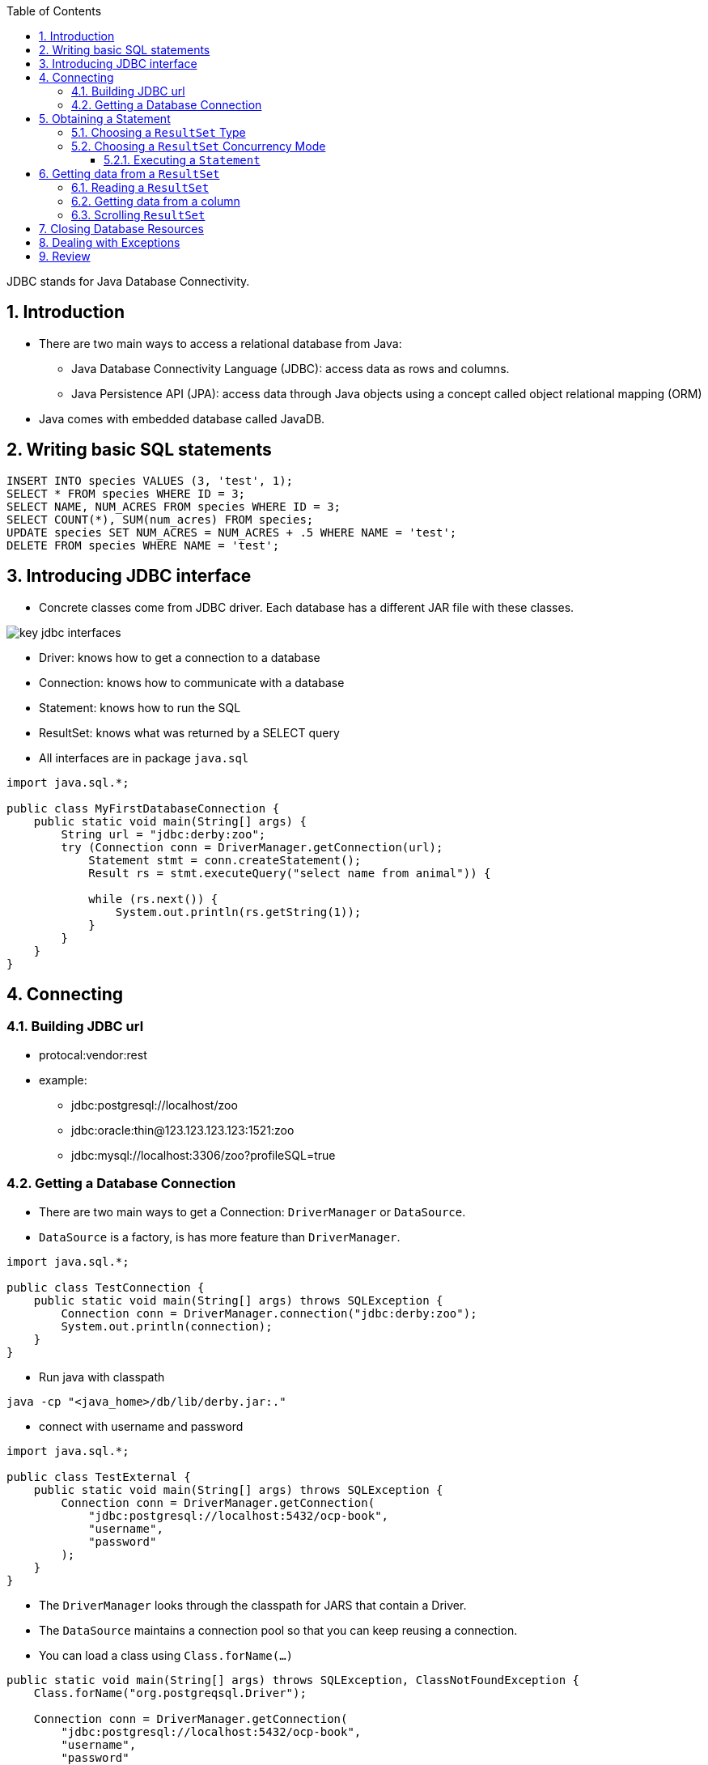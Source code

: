 :doctype: article
:encoding: utf-8
:lang: en
:toc: left
:toclevels: 3
:source-highlighter: highlightjs
:icons: fontt
:imagesdir: images
:sectnums:

JDBC stands for Java Database Connectivity.

== Introduction

- There are two main ways to access a relational database from Java:

* Java Database Connectivity Language (JDBC): access data as rows and columns.
* Java Persistence API (JPA): access data through Java objects using a concept called 
object relational mapping (ORM)

- Java comes with embedded database called JavaDB.

== Writing basic SQL statements

[source,sql]
----
INSERT INTO species VALUES (3, 'test', 1);
SELECT * FROM species WHERE ID = 3;
SELECT NAME, NUM_ACRES FROM species WHERE ID = 3;
SELECT COUNT(*), SUM(num_acres) FROM species;
UPDATE species SET NUM_ACRES = NUM_ACRES + .5 WHERE NAME = 'test';
DELETE FROM species WHERE NAME = 'test';
----

== Introducing JDBC interface

- Concrete classes come from JDBC driver. Each database has a different JAR file with these classes.

image::key_jdbc_interfaces.jpg[]

- Driver: knows how to get a connection to a database
- Connection: knows how to communicate with a database
- Statement: knows how to run the SQL
- ResultSet: knows what was returned by a SELECT query


- All interfaces are in package `java.sql`

[source,java]
----
import java.sql.*;

public class MyFirstDatabaseConnection {
    public static void main(String[] args) {
        String url = "jdbc:derby:zoo";
        try (Connection conn = DriverManager.getConnection(url);
            Statement stmt = conn.createStatement();
            Result rs = stmt.executeQuery("select name from animal")) {
            
            while (rs.next()) {
                System.out.println(rs.getString(1));
            }
        }
    }
}
----

== Connecting

=== Building JDBC url

- protocal:vendor:rest

- example: 

* jdbc:postgresql://localhost/zoo
* jdbc:oracle:thin@123.123.123.123:1521:zoo
* jdbc:mysql://localhost:3306/zoo?profileSQL=true

=== Getting a Database Connection

- There are two main ways to get a Connection: `DriverManager` or `DataSource`.

- `DataSource` is a factory, is has more feature than `DriverManager`.

[source,java]
----
import java.sql.*;

public class TestConnection {
    public static void main(String[] args) throws SQLException {
        Connection conn = DriverManager.connection("jdbc:derby:zoo");
        System.out.println(connection);
    }
}
----

- Run java with classpath
----
java -cp "<java_home>/db/lib/derby.jar:."
----


- connect with username and password

[source,java]
----
import java.sql.*;

public class TestExternal {
    public static void main(String[] args) throws SQLException {
        Connection conn = DriverManager.getConnection(
            "jdbc:postgresql://localhost:5432/ocp-book",
            "username",
            "password"
        );
    }
}
----

- The `DriverManager` looks through the classpath for JARS that contain a Driver.

- The `DataSource` maintains a connection pool so that you can keep reusing a connection.

- You can load a class using `Class.forName(...)`

[source,java]
----
public static void main(String[] args) throws SQLException, ClassNotFoundException {
    Class.forName("org.postgreqsql.Driver");

    Connection conn = DriverManager.getConnection(
        "jdbc:postgresql://localhost:5432/ocp-book",
        "username",
        "password"
    );
}
----

- Having `META-INF/service/java.sql.Driver` inside the JAR became mandatory with JDBC 4.0 in Java 6.

image::jdbc_3.0_vs_4.0_drivers.jpg[]

== Obtaining a Statement

[source,java]
----
Statement stmt = conn.createStatement();
Statement stm = connn.createStatement(ResultSet.TYPE_FORWARD_ONLY, ResultSet.CONCUR_READ_ONLY);
----

* You have to know all of the choices for these paramaters.

=== Choosing a `ResultSet` Type

- ResultSet.TYPE_FORWARD_ONLY: You can only read once (forward - default)
- ResultSet.TYPE_SCORLL_INSENSITIVE: You can go back and forth, data will not be updated up the table changed.
- ResultSet.TYPE_SCROLL_SENSITIVE: You can go back and forth, you will see the latest data. It's not supported by all Driver though.

image::resultset_type_options.png[]

=== Choosing a `ResultSet` Concurrency Mode

- ResultSet.CONCUR_READ_ONLY: default, you can't update the `ResultSet`.
- ResultSet.CONCUR_UPDATABLE: it lets you updat the database through the `ResultSet` (suprise mtf).

==== Executing a `Statement`

[source,java]
----
Statement stmt = conn.createStatement();
int result = stmt.executeUpdate("insert into species values(10, 'Deer', 3");
System.out.println(result); // 1
result = stmt.executeUpdate("update species set name = '' where name = 'None'");
System.out.println(result); // 0
result = stmt.executeUpdate("delete from species where id = 10");
System.out.println(result);
----

However, the result is different if you use `select` command

[source,java]
----
ResultSet rs = stmt.executeQuery("select * from species");
----

- You can use `stmt.execute` to verify if the returned is a `ResultSet`

[source,java]
----
boolean isResultSet = stmt.execute(query);
if (isResultSet) {
    ResultSet rs = stmt.getResultSet();
    System.out.println("ran a query");
} else {
    int result = stmt.getUpdateCount();
    System.out.println("ran an update");
}
----


NOTE: `PreparedStatement` has three advantages: performance, security, readability.

- If you call `executeUpdate` with select queries or `executeQuery` with update queries, a `SQLException` will be thrown.

image::execute_methods.png[]
image::return_types_of_execute.png[]

== Getting data from a `ResultSet`

=== Reading a `ResultSet`

- When working with `ResultSet.TYPE_FORWARD_ONLY`, most of the time you wil write a loop like 

[source,java]
----
Map<Integer, String> idToNameMap = new HashMap<>();
ResultSet rs = stmt.executeQuery("select id, name from species");

while (rs.next()) {
    int id = rs.getInt("id");
    String name = rs.getString("name");
    idToNameMap.put(id, name);
}

System.out.println(idToNameMap);
----

- you can use index instead of column name

[source,java]
----
Map<Integer, String> idToNameMap = new HashMap<>();
ResultSet rs = stme.executeQuery("select id, name from species");

while (rs.next()) {
    int id = rs.getInt(1);
    String name = rs.getString(2);
    idToNameMap.put(id, name);
}
----

NOTE: JDBC starts column number from 1 (rather than 0)

[source,java]
----
ResultSet rs = stmt.executeQuery("select count(*) from animal");

if (rs.next())
    System.out.println(rs.getInt(1));
----

=== Getting data from a column

image::resultset_get_methods.png[]

[source,java]
----
ResultSet rs = stmt.executeQuery("select date_born from animal where name = 'Elsa'");

if (rs.next()) {
    java.sql.Date date = rs.getDate(1);
    LocalDate localDate = date.toLocalDate();
    System.out.println(localDate);
}
----

[source,java]
----
ResultSet rs = stmt.executeQuery("select date_bron from animal where name = 'Elsa'");

if (rs.next()) {
    java.sql.Time time = rs.getTime(1);
    LocalTime localTime = time.toLocalTime();
    System.out.println(localTime);
}
----

[source,java]
----
ResultSet rs = stmt.executeQuery("select date_born from animal where name = 'Elsa'");

if (rs.next()) {
    java.sql.Timestamp timestamp = rs.getTimeStamp(1);
    LocalDateTime localDateTime = timestamp.toLocalDateTime();
}
----

- As you can see, when calling `getDate`, JDBC returns just the date part, and calling get time JDBC returns just the time part, and when calling `getTimestamp`, it returns both date and time.

image::jdbc_date_and_time_types.png[]

[source,java]
----
ResultSet rs = stmt.executeQuery("select id, name from species");

while (rs.next()) {
    Object idField = rs.getObject("id");
    Object nameField = rs.getObject("name");

    if (idFiled instanceof Integer) {
        int id = (Integer) idField;
    }

    if (nameField instanceof String) {
        String name = (String) nameField;
    }
}
----

=== Scrolling `ResultSet`

image::first_and_last.png[]

- For the picture above
[source,java]
----
Statement stmt = conn.createStatement(
    ResultSet.TYPE_SCROLL_INSENSITIVE,
    ResultSet.CONCUR_READ_ONLY
);

ResultSet rs = stmt.executeQuery("select id from species order by id");

rs.afterLast();

rs.previous(); // true
rs.getInt(1); // 2
rs.previous(); // true
rs.getInt(1); // 1
rs.first(); // true
rs.getInt(1); // 1
rs.beforeFirst();
rs.getInt(1); // throws SQLException
----

[source,java]
----
Statement stmt = conn.createStatement(
    ResultSet.TYPE_SCROLL_INSENSITIVE,
    Resultset.CONCUR_READ_ONLY
);

ResultSet rs = stmt.executeQuery("select id from species where id = -999");
rs.first(); // false
rs.last(); // false
----

- `absolute(rowNumber)`

image::absolute_rows.png[]

- `absolute(negativeRowNumber)`

image::absolute_negative_rows.png[]

Example:

image::absolute_examples.png[]

[source,java]
----
Statement stmt = conn.createStatement(
    ResultSet.TYPE_SCROLL_INSENSITIVE,
    ResultSet.CONCUR_READ_ONLY
);

ResultSet rs = stmt.executeQuery("select id from animal order by id");

rs.absolute(2); // true
rs.getString(1); // 2
rs.absolute(0); // false
rs.absolute(5); // true
rs.getInt(1); // 5
rs.absolute(-2); // true
rs.getString("id"); // 4
----

- `relative(rows)` to move forward or backward number of rows from the current row

[source,java]
----
Statement stmt = conn.createStatement(
    ResultSet.TYPE_SCROLL_INSENSITIVE,
    ResultSet.CONCUR_READ_ONLY
);

ResultSet rs = stmt.executeQuery("select id from animal order by id");

rs.next(); // true
rs.getString("id"); // 1
rs.relative(2);
rs.getString("id"); // 3
rs.relative(-1); // true
rs.getInt(id); // 2
rs.relative(4); // false
----

== Closing Database Resources

[source,java]
----
public static void main(String[] args) {
    String url = "jdbc:derby:zoo";
    try (Connection conn = DriverManager.getConnection(url);
        Statement stmt = conn.createStatement();
        ResultSet rs = stmt.executeQuery("select name from animal")) {
        
        while (rs.next()) {
            rs.getString(1);
        }
    }
}
----

- Closing a `Connection` also closes the `Statement` and `ResultSet`

- Closing a `Statement` also closes the `ResultSet`

NOTE: JDBC automatically closes the `ResultSet` when you execute another query on the same statement.

[source,java]
----
String url = ":jdbc:derby:zoo";

try (Conncetion conn = DriverManager.getConnection(url);
    Statement stmt = conn.createStatement();
    ResultSet rs1 = stmt.executeQuery("select count(*) from animal");
    ResultSet rs2 = stmt.executeQuery("select count(*) from animal"); // close rs1
    int num = stmt.executeUpdate("update animal set name = 'clear' where name = 'other'"); // close rs2
    }
----

== Dealing with Exceptions

[source,java]
----
String url = "jdbc:derby:zoo";

try (Connection conn = DriverManager.getConnection(url);
    Statement stmt = conn.createStatement();
    ResultSet rs = stmt.executeQuery("select other from animal")) {
        while (rs.next()) 
            res.getString(1);
} catch (SQLException e) {
    e.getMessage();
    e.getSQLState();
    e.getErrorCode();
}
----


== Review

- Modern JARs contain a file `META-INF/service` called `java.sql.Driver`. This is the name of the implementation class of Driver. Older JARS requires you to call `Class.forName()` to load driver.

- An `SQL` exception will be thrown if you try to get result from `absolute(0)`, because it is the header of the table.

- `Driver`, `Connection`, `Statement` and `ResultSet` interfaces are part of the JDK. The concrete `DriverManager` class is also part of the JDK.

- Driver's implementation and Statement's implemenation are in database-specific JAR file.

- Database name is required.

- When a `Statement` is requested with an unsupported mode, the JDBC driver will downgrade the request to the one that is supported.

- A `Statement` automatically close the open `ResultSet` when another SQL statement is run.

- In a `ResultSet`, columns start at 1

- `beforeFirst()` and `afterLast()` do not return anything (unlike (`next(), `previos()`, `absolute` and `relative`))
